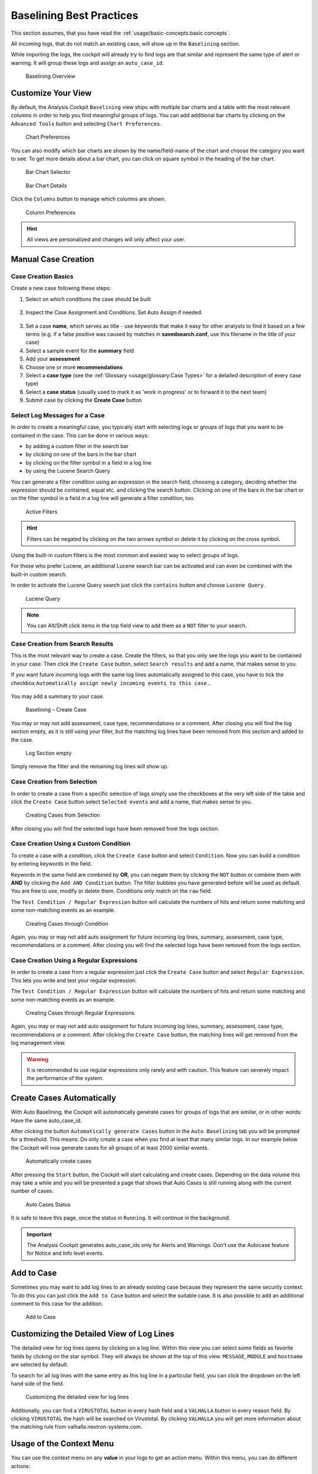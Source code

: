Baselining Best Practices
=========================

This section assumes, that you have read the :ref:`usage/basic-concepts:basic concepts`.

All incoming logs, that do not match an existing case, will show up in
the ``Baselining`` section.

While importing the logs, the cockpit will already try to find logs are
that similar and represent the same type of alert or warning. It will
group these logs and assign an ``auto_case_id``.

.. figure:: ../images/cockpit_baselining_overview.png
   :alt: Baselining Overview

   Baselining Overview

Customize Your View
-------------------

By default, the Analysis Cockpit ``Baselining`` view ships with multiple bar
charts and a table with the most relevant columns in order to help you find
meaningful groups of logs. You can add additional bar charts by clicking on
the ``Advanced Tools`` button and selecting ``Chart Preferences``.

.. figure:: ../images/cockpit_chart_preferences.png
   :alt: Chart Preferences

.. figure:: ../images/cockpit_chart_preferences2.png
   :alt: Chart Preferences

   Chart Preferences

You can also modify which bar charts are shown by the name/field-name of the chart
and choose the category you want to see. To get more details about a bar chart, you
can click on square symbol in the heading of the bar chart.

.. figure:: ../images/cockpit_bar_chart_selector.png
   :alt: Bar Chart Selector

   Bar Chart Selector

.. figure:: ../images/cockpit_bar_chart_details.png
   :alt: Bar Chart Details

   Bar Chart Details

Click the ``Columns`` button to manage which columns are shown.

.. figure:: ../images/cockpit_column_preferences.png
   :alt: Column Preferences

   Column Preferences

.. hint:: 
   All views are personalized and changes will only affect your user.

Manual Case Creation
--------------------

Case Creation Basics
^^^^^^^^^^^^^^^^^^^^

Create a new case following these steps: 

1. Select on which conditions the case should be built

.. figure:: ../images/cockpit_case_creation1.png

2. Inspect the Case Assignment and Conditions. Set Auto Assign if needed.

.. figure:: ../images/cockpit_case_creation2.png

3. Set a case **name**, which serves as title - use keywords that make it
   easy for other analysts to find it based on a few terms (e.g. if a false
   positive was caused by matches in **savedsearch.conf**, use this filename
   in the title of your case)
4. Select a sample event for the **summary** field 
5. Add your **assessment**
6. Choose one or more **recommendations**
7. Select a **case type** (see the :ref:`Glossary <usage/glossary:Case Types>` for a detailed description of every case type)
8. Select a **case status** (usually used to mark it as 'work in progress' or to forward it to the next team)
9. Submit case by clicking the **Create Case** button

.. figure:: ../images/cockpit_case_creation3.png

Select Log Messages for a Case
^^^^^^^^^^^^^^^^^^^^^^^^^^^^^^

In order to create a meaningful case, you typically start with selecting
logs or groups of logs that you want to be contained in the case. This
can be done in various ways:

* by adding a custom filter in the search bar
* by clicking on one of the bars in the bar chart
* by clicking on the filter symbol in a field in a log line
* by using the Lucene Search Query

You can generate a filter condition using an expression in the search
field, choosing a category, deciding whether the expression should be
contained, equal etc. and clicking the search button. Clicking on one
of the bars in the bar chart or on the filter symbol in a field in a
log line will generate a filter condition, too.

.. figure:: ../images/cockpit_active_filters.png
   :alt: Active Filters

   Active Filters

.. hint::
   Filters can be negated by clicking on the two arrows symbol or delete it by clicking on the cross symbol.

Using the built-in custom filters is the most common and easiest way to
select groups of logs.

For those who prefer Lucene, an additional Lucene search bar can be
activated and can even be combined with the built-in custom search.

In order to activate the Lucene Query search just click the ``contains`` button and
choose ``Lucene Query``.

.. figure:: ../images/cockpit_lucene_filter.png
   :alt: Lucene Query

   Lucene Query

.. note:: 
   You can Alt/Shift click items in the top field view to add them as a ``NOT`` filter to your search. 

Case Creation from Search Results
^^^^^^^^^^^^^^^^^^^^^^^^^^^^^^^^^

This is the most relevant way to create a case. Create the filters, so
that you only see the logs you want to be contained in your case. Then
click the ``Create Case`` button, select ``Search results`` and add a name,
that makes sense to you.

If you want future incoming logs with the same log lines automatically assigned to this
case, you have to tick the checkbox ``Automatically assign newly incoming events to this case.``.

.. figure:: ../images/cockpit_assign_new_events_to_case.png
   :alt: Assign New Events to Cases

You may add a summary to your case.

.. figure:: ../images/cockpit_create_baseline_case.png
   :alt: Baselining - Create Case

   Baselining – Create Case

You may or may not add assessment, case type, recommendations or a
comment. After closing you will find the log section empty, as it is
still using your filter, but the matching log lines have been removed
from this section and added to the case.

.. figure:: ../images/cockpit_create_baseline_case_empty_search.png
   :alt: Log Section empty

   Log Section empty

Simply remove the filter and the remaining log lines will show up.

Case Creation from Selection
^^^^^^^^^^^^^^^^^^^^^^^^^^^^

In order to create a case from a specific selection of logs simply use
the checkboxes at the very left side of the table and click the ``Create Case`` button 
select ``Selected events`` and add a name, that makes sense
to you.

.. figure:: ../images/cockpit_case_creation_selection1.png
   :alt: Creating Cases from Selection

   Creating Cases from Selection

After closing you will find the selected logs have been removed from the
logs section.

Case Creation Using a Custom Condition
^^^^^^^^^^^^^^^^^^^^^^^^^^^^^^^^^^^^^^

To create a case with a condition, click the ``Create Case`` button and
select ``Condition``. Now you can build a condition by entering keywords
in the field.

Keywords in the same field are combined by **OR**, you can negate them by
clicking the ``NOT`` button or combine them with **AND** by clicking the
``Add AND Condition`` button. The filter bubbles you have generated before
will be used as default. You are free to use, modify or delete them.
Conditions only match on the ``raw`` field.

The ``Test Condition / Regular Expression`` button will calculate the
numbers of hits and return some matching and some non-matching events as
an example.

.. figure:: ../images/cockpit_case_creation_condition.png
   :alt: Creating Cases through Condition

   Creating Cases through Condition

Again, you may or may not add auto assignment for future incoming
log lines, summary, assessment, case type, recommendations or a comment.
After closing you will find the selected logs have been removed from the
logs section.

Case Creation Using a Regular Expressions
^^^^^^^^^^^^^^^^^^^^^^^^^^^^^^^^^^^^^^^^^

In order to create a case from a regular expression just click the
``Create Case`` button and select 
``Regular Expression``. This lets you
write and test your regular expression.

The ``Test Condition / Regular Expression`` button will calculate the
numbers of hits and return some matching and some non-matching events as
an example.

.. figure:: ../images/cockpit_case_creation_regex.png
   :alt: Creating Cases through Regular Expressions

   Creating Cases through Regular Expressions

Again, you may or may not add auto assignment for future incoming
log lines, summary, assessment, case type, recommendations or a comment.
After clicking the ``Create Case`` button, the matching lines will get
removed from the log management view.

.. warning:: 
   It is recommended to use regular expressions only rarely and with
   caution. This feature can severely impact the performance of the system.

Create Cases Automatically
--------------------------

With Auto Baselining, the Cockpit will automatically generate cases for
groups of logs that are similar, or in other words: Have the same
auto\_case\_id.

After clicking the button ``Automatically generate Cases`` button in the
``Auto Baselining`` tab you will be prompted for a threshold. This means:
Do only create a case when you find at least that many similar logs. In
our example below the Cockpit will now generate cases for all groups of
at least 2000 similar events.

.. figure:: ../images/cockpit_auto_baselining_threshold.png
   :alt: Automatically create cases

   Automatically create cases

After pressing the ``Start`` button, the Cockpit will start calculating
and create cases. Depending on the data volume this may take a while and
you will be presented a page that shows that Auto Cases is still running
along with the current number of cases.

.. figure:: ../images/cockpit_auto_baselining_status.png
   :alt: Auto Cases Status

   Auto Cases Status

It is safe to leave this page, once the status in ``Running``. It will
continue in the background.

.. important::
  The Analysis Cockpit generates auto\_case\_ids only for Alerts and
  Warnings. Don't use the Autocase feature for Notice and Info level
  events.

Add to Case
-----------

Sometimes you may want to add log lines to an already existing case
because they represent the same security context. To do this you can
just click the ``Add to Case`` button and select the suitable case. It is
also possible to add an additional comment to this case for the
addition.

.. figure:: ../images/cockpit_add_to_case.png
   :alt: Add to Case

   Add to Case

Customizing the Detailed View of Log Lines
------------------------------------------

The detailed view for log lines opens by clicking on a log line. Within
this view you can select some fields as favorite fields by clicking on
the star symbol. They will always be shown at the top of this view. ``MESSAGE``,
``MODULE`` and ``hostname`` are selected by default.

To search for all log lines with the same entry as this log line in a
particular field, you can click the dropdown on the left hand side of 
the field.

.. figure:: ../images/cockpit_log_lines_details.png
   :alt: customizing the detailed view for log lines

   Customizing the detailed view for log lines

Additionally, you can find a ``VIRUSTOTAL`` button in every hash field and a
``VALHALLA`` button in every reason field. By clicking ``VIRUSTOTAL`` the hash
will be searched on Virustotal. By clicking ``VALHALLA`` you will get more
information about the matching rule from valhalla.nextron-systems.com.

Usage of the Context Menu
-------------------------

You can use the context menu on any **value** in your logs to get an action menu.
Within this menu, you can do different actions:

.. figure:: ../images/cockpit_event_context_menu.png
   :alt: Context Menu

   Context Menu

You can filter, search for similar events, or even create cases based on the
value you right-clicked.